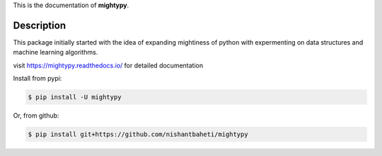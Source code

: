 This is the documentation of **mightypy**.

Description
===========

This package initially started with the idea of expanding mightiness of python with expermenting on data structures 
and machine learning algorithms. 

visit https://mightypy.readthedocs.io/ for detailed documentation

Install from pypi:

.. code-block::

    $ pip install -U mightypy

Or, from github:

.. code-block::

    $ pip install git+https://github.com/nishantbaheti/mightypy
